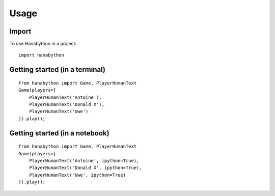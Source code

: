 =====
Usage
=====

Import
------

To use Hanabython in a project::

    import hanabython

Getting started (in a terminal)
-------------------------------

::

    from hanabython import Game, PlayerHumanText
    Game(players=[
        PlayerHumanText('Antoine'),
        PlayerHumanText('Donald X'),
        PlayerHumanText('Uwe')
    ]).play();

Getting started (in a notebook)
-------------------------------

::

    from hanabython import Game, PlayerHumanText
    Game(players=[
        PlayerHumanText('Antoine', ipython=True),
        PlayerHumanText('Donald X', ipython=True),
        PlayerHumanText('Uwe', ipython=True)
    ]).play();
